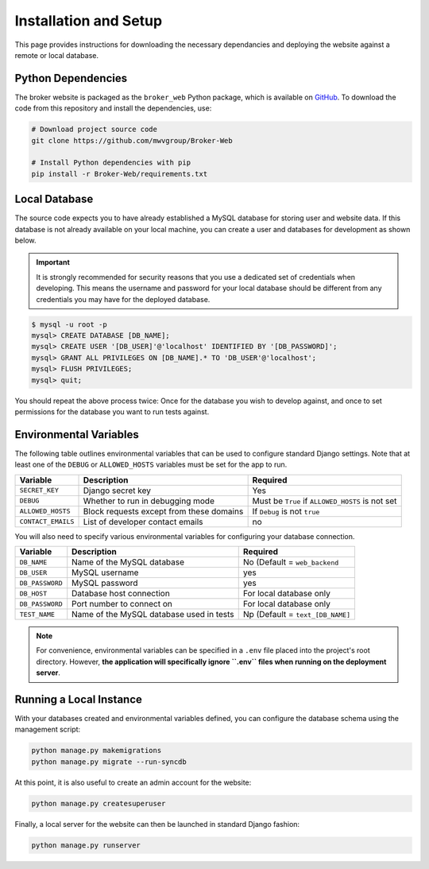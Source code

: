 Installation and Setup
======================

This page provides instructions for downloading the necessary dependancies and
deploying the website against a remote or local database.

Python Dependencies
-------------------

The broker website is packaged as the ``broker_web`` Python package, which
is available on `GitHub`_. To download the code from this repository and
install the dependencies, use:

.. code-block:: bash

   # Download project source code
   git clone https://github.com/mwvgroup/Broker-Web

   # Install Python dependencies with pip
   pip install -r Broker-Web/requirements.txt

Local Database
--------------

The source code expects you to have already established a MySQL database for
storing user and website data. If this database is not already available on
your local machine, you can create a user and databases for development
as shown below.

.. important:: It is strongly recommended for security reasons that you use
   a dedicated set of credentials when developing. This means the username
   and password for your local database should be different from any
   credentials you may have for the deployed database.

.. code-block:: mysql

   $ mysql -u root -p
   mysql> CREATE DATABASE [DB_NAME];
   mysql> CREATE USER '[DB_USER]'@'localhost' IDENTIFIED BY '[DB_PASSWORD]';
   mysql> GRANT ALL PRIVILEGES ON [DB_NAME].* TO 'DB_USER'@'localhost';
   mysql> FLUSH PRIVILEGES;
   mysql> quit;

You should repeat the above process twice: Once for the database you
wish to develop against, and once to set permissions for the database
you want to run tests against.

Environmental Variables
-----------------------

The following table outlines environmental variables that can be used to
configure standard Django settings. Note that at least one of the ``DEBUG`` or
``ALLOWED_HOSTS`` variables must be set for the app to run.

+-----------------------+------------------------------------------+---------------------------------+
| Variable              | Description                              | Required                        |
+=======================+==========================================+=================================+
| ``SECRET_KEY``        | Django secret key                        | Yes                             |
+-----------------------+------------------------------------------+---------------------------------+
| ``DEBUG``             | Whether to run in debugging mode         | Must be ``True`` if             |
|                       |                                          | ``ALLOWED_HOSTS`` is not set    |
+-----------------------+------------------------------------------+---------------------------------+
| ``ALLOWED_HOSTS``     | Block requests except from these domains | If ``Debug`` is not ``true``    |
+-----------------------+------------------------------------------+---------------------------------+
| ``CONTACT_EMAILS``    | List of developer contact emails         | no                              |
+-----------------------+------------------------------------------+---------------------------------+

You will also need to specify various environmental variables for configuring
your database connection.

+-----------------------+------------------------------------------+---------------------------------+
| Variable              | Description                              | Required                        |
+=======================+==========================================+=================================+
| ``DB_NAME``           | Name of the MySQL database               | No (Default = ``web_backend``   |
+-----------------------+------------------------------------------+---------------------------------+
| ``DB_USER``           | MySQL username                           | yes                             |
+-----------------------+------------------------------------------+---------------------------------+
| ``DB_PASSWORD``       | MySQL password                           | yes                             |
+-----------------------+------------------------------------------+---------------------------------+
| ``DB_HOST``           | Database host connection                 | For local database only         |
+-----------------------+------------------------------------------+---------------------------------+
| ``DB_PASSWORD``       | Port number to connect on                | For local database only         |
+-----------------------+------------------------------------------+---------------------------------+
| ``TEST_NAME``         | Name of the MySQL database used in tests | Np (Default = ``text_[DB_NAME]``|
+-----------------------+------------------------------------------+---------------------------------+

.. note:: For convenience, environmental variables can be specified in a
   ``.env`` file
   placed into the project's root directory. However, **the application will
   specifically ignore ``.env`` files when running on the deployment server**.


.. _GitHub: https://github.com/mwvgroup/Broker-Web
.. _here: https://cloud.google.com/sdk/docs/downloads-interactive

Running a Local Instance
------------------------

With your databases created and environmental variables defined, you can configure
the database schema using the management script:

.. code-block:: bash

   python manage.py makemigrations
   python manage.py migrate --run-syncdb

At this point, it is also useful to create an admin account for the website:

.. code-block:: bash

   python manage.py createsuperuser

Finally, a local server for the website can then be launched in standard Django fashion:

.. code-block:: bash

   python manage.py runserver